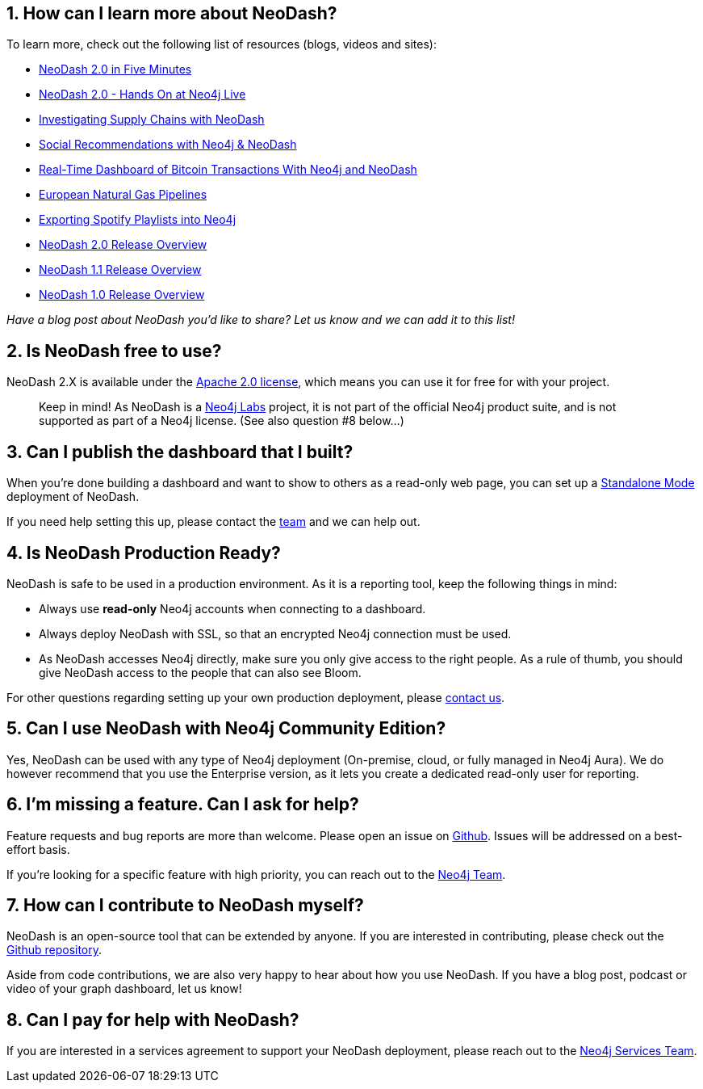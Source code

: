 == 1. How can I learn more about NeoDash?

To learn more, check out the following list of resources (blogs, videos
and sites): 

- https://www.youtube.com/watch?v=Ygzj0Y4cYm4[NeoDash 2.0 in
Five Minutes] 
- https://www.youtube.com/watch?v=vjZ9M7JpExA[NeoDash 2.0 - Hands On at Neo4j Live] 
- https://medium.com/p/ddc938ff82fa[Investigating Supply Chains with NeoDash] 
- https://thatdavestevens.medium.com/social-recommendations-slack-neo4j-and-neodash-fe916588e65b[Social Recommendations with Neo4j & NeoDash] 
- https://neo4j.com/developer-blog/bitcoin-transactions-dashboard-neo4j-neodash/[Real-Time Dashboard of Bitcoin Transactions With Neo4j and NeoDash]
- https://medium.com/@a.emrevarol/european-natural-gas-network-via-knowledge-graph-3c3decb5f2ec[European
Natural Gas Pipelines] 
- http://blog.bruggen.com/2020/11/exporting-spotify-playlists-into-neo4j.html[Exporting Spotify Playlists into Neo4j] 
- https://nielsdejong.nl/neo4j%20projects/2021/12/14/neodash-2.0-a-brand-new-way-of-visualizing-neo4j-data.html[NeoDash
2.0 Release Overview] 
- https://nielsdejong.nl/neo4j%20projects/2021/06/06/neodash-1.1-extensible-interactive-dashboards.html[NeoDash
1.1 Release Overview] 
- https://nielsdejong.nl/neo4j%20projects/2020/11/16/neodash[NeoDash 1.0
Release Overview]

_Have a blog post about NeoDash you’d like to share? Let us know and we
can add it to this list!_

== 2. Is NeoDash free to use?

NeoDash 2.X is available under the
https://www.apache.org/licenses/LICENSE-2.0[Apache 2.0 license], which
means you can use it for free for with your project.

____
Keep in mind! As NeoDash is a https://neo4j.com/labs/[Neo4j Labs]
project, it is not part of the official Neo4j product suite, and is not
supported as part of a Neo4j license. (See also question #8 below…)
____

== 3. Can I publish the dashboard that I built?

When you’re done building a dashboard and want to show to others as a
read-only web page, you can set up a link:Standalone%20Mode[Standalone
Mode] deployment of NeoDash.

If you need help setting this up, please contact the
mailto:niels.dejong@neo4j.com[team] and we can help out.

== 4. Is NeoDash Production Ready?

NeoDash is safe to be used in a production environment. As it is a
reporting tool, keep the following things in mind: 

- Always use *read-only* Neo4j accounts when connecting to a dashboard. 
- Always deploy NeoDash with SSL, so that an encrypted Neo4j connection must be
used. 
- As NeoDash accesses Neo4j directly, make sure you only give
access to the right people. As a rule of thumb, you should give NeoDash
access to the people that can also see Bloom.

For other questions regarding setting up your own production deployment,
please mailto:niels.dejong@neo4j.com[contact us].

== 5. Can I use NeoDash with Neo4j Community Edition?

Yes, NeoDash can be used with any type of Neo4j deployment (On-premise,
cloud, or fully managed in Neo4j Aura). We do however recommend that you use the
Enterprise version, as it lets you create a
dedicated read-only user for reporting.

== 6. I’m missing a feature. Can I ask for help?
Feature requests and bug reports are more than welcome. Please open an
issue on https://github.com/nielsdejong/neodash/issues[Github]. Issues
will be addressed on a best-effort basis.

If you’re looking for a specific feature with high priority, you can
reach out to the mailto:niels.dejong@neo4j.com[Neo4j Team].

== 7. How can I contribute to NeoDash myself?

NeoDash is an open-source tool that can be extended by anyone. If you
are interested in contributing, please check out the
https://github.com/nielsdejong/neodash[Github repository].

Aside from code contributions, we are also very happy to hear about how
you use NeoDash. If you have a blog post, podcast or video of your graph
dashboard, let us know!

== 8. Can I pay for help with NeoDash?

If you are interested in a services agreement to support your NeoDash deployment, please reach out to the
mailto:niels.dejong@neo4j.com[Neo4j Services Team].
